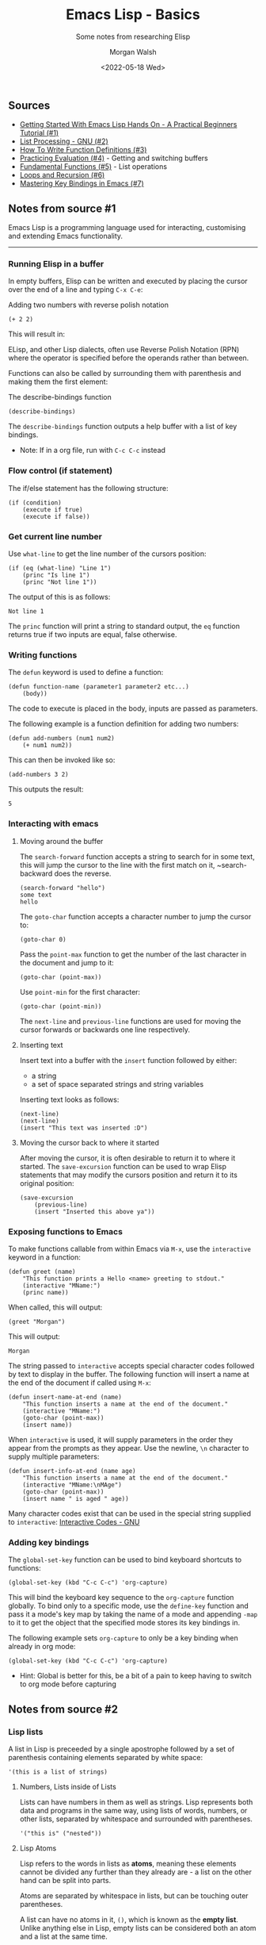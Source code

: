 #+title: Emacs Lisp - Basics
#+date: <2022-05-18 Wed>
#+author: Morgan Walsh
#+description: Some notes from researching Elisp
#+keywords: emacs elisp lisp
#+subtitle: Some notes from researching Elisp

** Sources

- [[https://benwindsorcode.github.io/Getting-Started-With-Emacs-Lisp/][Getting Started With Emacs Lisp Hands On - A Practical Beginners Tutorial (#1)]]
- [[https://www.gnu.org/software/emacs/manual/html_node/eintr/List-Processing.html#List-Processing][List Processing - GNU (#2)]]
- [[https://www.gnu.org/software/emacs/manual/html_node/eintr/Writing-Defuns.html#Writing-Defuns][How To Write Function Definitions (#3)]]
- [[https://www.gnu.org/software/emacs/manual/html_node/eintr/Practicing-Evaluation.html#Practicing-Evaluation][Practicing Evaluation (#4)]] - Getting and switching buffers
- [[https://www.gnu.org/software/emacs/manual/html_node/eintr/car-cdr-_0026-cons.html#car-cdr-_0026-cons][Fundamental Functions (#5)]] - List operations
- [[https://www.gnu.org/software/emacs/manual/html_node/eintr/Loops-_0026-Recursion.html#Loops-_0026-Recursion][Loops and Recursion (#6)]]
- [[https://www.masteringemacs.org/article/mastering-key-bindings-emacs][Mastering Key Bindings in Emacs (#7)]]

** Notes from source #1

Emacs Lisp is a programming language used for interacting, customising and extending Emacs functionality.

--------------------------------

*** Running Elisp in a buffer

In empty buffers, Elisp can be written and executed by placing the cursor over the end of a line and typing ~C-x C-e~:

#+caption: Adding two numbers with reverse polish notation
#+name: add-two-numbers
#+begin_src elisp :results value :exports both :eval yes
  (+ 2 2)
#+end_src

This will result in:

#+results: add-two-numbers

ELisp, and other Lisp dialects, often use Reverse Polish Notation (RPN) where the operator is specified before the operands rather than between.

Functions can also be called by surrounding them with parenthesis and making them the first element:

#+caption: The describe-bindings function
#+name: call-describe-bindings
#+begin_src elisp :exports code :eval no
  (describe-bindings)
#+end_src

The ~describe-bindings~ function outputs a help buffer with a list of key bindings.

- Note: If in a org file, run with ~C-c C-c~ instead

*** Flow control (if statement)

The if/else statement has the following structure:

#+caption if-else statement example
#+begin_src elisp :exports code :eval no
  (if (condition)
      (execute if true)
      (execute if false))
#+end_src

*** Get current line number

Use ~what-line~ to get the line number of the cursors position:

#+caption what-line examples
#+name: what-line-example
#+begin_src elisp :results output :exports both :eval yes
  (if (eq (what-line) "Line 1")
      (princ "Is line 1")
      (princ "Not line 1"))
#+end_src

The output of this is as follows:

#+RESULTS: what-line-example
: Not line 1

The ~princ~ function will print a string to standard output, the ~eq~ function returns true if two inputs are equal, false otherwise.

*** Writing functions

The ~defun~ keyword is used to define a function:

#+caption function declaration example
#+begin_src elisp :exports code :eval no
  (defun function-name (parameter1 parameter2 etc...)
      (body))
#+end_src

The code to execute is placed in the body, inputs are passed as parameters.

The following example is a function definition for adding two numbers:

#+caption A function to add two numbers
#+name: add-two-numbers
#+begin_src elisp :results silent :exports code :eval yes :session basics
  (defun add-numbers (num1 num2)
      (+ num1 num2))
#+end_src

This can then be invoked like so:

#+caption Invoking the add-numbers function
#+name: invoke-add-two-numbers
#+begin_src elisp :results value :exports both :eval yes :session basics
  (add-numbers 3 2)
#+end_src

This outputs the result:

#+results: invoke-add-two-numbers
: 5

*** Interacting with emacs

**** Moving around the buffer

The ~search-forward~ function accepts a string to search for in some text, this will jump the cursor to the line with the first match on it, ~search-backward does the reverse.

#+begin_src elisp :results silent :exports code :eval no-export
  (search-forward "hello")
  some text
  hello
#+end_src

The ~goto-char~ function accepts a character number to jump the cursor to:

#+begin_src elisp :results silent :exports code :eval no-export
  (goto-char 0)
#+end_src

Pass the ~point-max~ function to get the number of the last character in the document and jump to it:

#+begin_src elisp :results silent :exports code :eval no-export
  (goto-char (point-max))
#+end_src

Use ~point-min~ for the first character:

#+begin_src elisp :results silent :exports code :eval no-export
  (goto-char (point-min))
#+end_src

The ~next-line~ and ~previous-line~ functions are used for moving the cursor forwards or backwards one line respectively.

**** Inserting text

Insert text into a buffer with the ~insert~ function followed by either:

- a string
- a set of space separated strings and string variables

Inserting text looks as follows:

#+name: insert-text
#+begin_src elisp :results silent :exports code :eval no-export
  (next-line)
  (next-line)
  (insert "This text was inserted :D")
#+end_src

#+call: insert-text()


**** Moving the cursor back to where it started

After moving the cursor, it is often desirable to return it to where it started. The ~save-excursion~ function can be used to wrap Elisp statements that may modify the cursors position and return it to its original position:

#+begin_src elisp :results silent :exports code :eval no-export
  (save-excursion
      (previous-line)
      (insert "Inserted this above ya")) 
#+end_src

*** Exposing functions to Emacs

To make functions callable from within Emacs via ~M-x~, use the ~interactive~ keyword in a function:

#+name: greet-function
#+begin_src elisp :results silent :exports code :eval yes :session basics
  (defun greet (name)
      "This function prints a Hello <name> greeting to stdout."
      (interactive "MName:")
      (princ name))
#+end_src

When called, this will output:

#+name: greet-call
#+begin_src elisp :results output :exports both :eval yes :session basics
  (greet "Morgan")
#+end_src

This will output:

#+results: greet-call
: Morgan

The string passed to ~interactive~ accepts special character codes followed by text to display in the buffer. The following function will insert a name at the end of the document if called using ~M-x~:

#+name: insert-name-at-end
#+begin_src elisp :results silent :exports code :eval no-export
  (defun insert-name-at-end (name)
      "This function inserts a name at the end of the document."
      (interactive "MName:")
      (goto-char (point-max))
      (insert name))
#+end_src

When ~interactive~ is used, it will supply parameters in the order they appear from the prompts as they appear. Use the newline, ~\n~ character to supply multiple parameters:

#+name: insert-info-at-end
#+begin_src elisp :results silent :exports code :eval no-export
  (defun insert-info-at-end (name age)
      "This function inserts a name at the end of the document."
      (interactive "MName:\nMAge")
      (goto-char (point-max))
      (insert name " is aged " age))
#+end_src

Many character codes exist that can be used in the special string supplied to ~interactive~: [[https://www.gnu.org/software/emacs/manual/html_node/elisp/Interactive-Codes.html][Interactive Codes - GNU]]

*** Adding key bindings

The ~global-set-key~ function can be used to bind keyboard shortcuts to functions:

#+begin_src elisp :results silent :exports code :eval no-export
  (global-set-key (kbd "C-c C-c") 'org-capture)
#+end_src

This will bind the keyboard key sequence to the ~org-capture~ function globally. To bind only to a specific mode, use the ~define-key~ function and pass it a mode's key map by taking the name of a mode and appending ~-map~ to it to get the object that the specified mode stores its key bindings in.

The following example sets ~org-capture~ to only be a key binding when already in org mode:

#+begin_src elisp :results silent :exports code :eval no-export
  (global-set-key (kbd "C-c C-c") 'org-capture)
#+end_src

- Hint: Global is better for this, be a bit of a pain to keep having to switch to org mode before capturing

** Notes from source #2

*** Lisp lists

A list in Lisp is preceeded by a single apostrophe followed by a set of parenthesis containing elements separated by white space:

#+name: simple-list
#+begin_src elisp :results silent :exports code :eval no-export
  '(this is a list of strings)
#+end_src

**** Numbers, Lists inside of Lists

Lists can have numbers in them as well as strings. Lisp represents both data and programs in the same way, using lists of words, numbers, or other lists, separated by whitespace and surrounded with parentheses.

#+name: nested-list
#+begin_src elisp :results silent :exports code :eval no-export
  '("this is" ("nested"))
#+end_src

**** Lisp Atoms

Lisp refers to the words in lists as *atoms*, meaning these elements cannot be divided any further than they already are - a list on the other hand can be split into parts.

Atoms are separated by whitespace in lists, but can be touching outer parentheses.

A list can have no atoms in it, ~()~, which is known as the *empty list*. Unlike anything else in Lisp, empty lists can be considered both an atom and a list at the same time.

- Atoms and lists are called *symbolic expressions* / *s-expressions*, the word /expression/ can refer to either the printed representation, or to the atom or list as is held by the computer internally.
- /form/ is often used as a synonym for expression
- a string inside quotation marks is considered an atom

*** Run a program

A list, without a quotation mark before it, is a ready to run program which can be /evaluated/. The computer does one of three things:

- return the list itself
- send an error message
- treat the first symbol in the list as a command

The *quote*, a single apostrophe before a list, is used to tell Lisp to do nothing with the list. If no quote precedes a list, Lisp will treat the first symbol as a function to execute.

Lisp can also evaluate atoms that are not part of a list as well.

*** Symbol Names and Function Definitions

The first symbol in a list, such as ~+~, acts as a way to locate the definition/set of instructions associated with it.

- A symbol may only have one definition

It is customary in Emacs Lisp to name symbols in a way that identifies which part of Emacs the function belongs to. For example, commands for reading mail start with ~rmail-~.

*** The Lisp Interpreter

The Lisp interpreter will return a list if there is a quote before, or look at the first element in the list to see if it is a function definition to carry out if no quote is before the list.

**** Complications

*Complication 1*: The Lisp interpreter can evaluate symbols which are not quoted, nor with parentheses around them. The interpeter attempts to determine the symbol's value as a /variable/.

*Complication 2*: Some functions are unusual and don't work in the usual way, these are known as *special forms* and are used for special jobs like defining a function.

*Macros* are another construct alongside special forms, macros translate a Lisp expression into another expression to be evaluated in place of the original expression.

- ~if~ is a special form, ~when~ is a macro, ~defun~ was a special form in early versions of Emacs, but is a macro in later versions

*Complication 3*: If the function a Lisp interpreter is looking at is not a special form and is part of a list, the Lisp interpreter looks to see if there is a nested list. If there is, the interpreter figures out what to do with the nested list and then works on the outer list.

If no nested lists are present in a list, the interpreter works from left to right, one expression to the next.

*** Evaluation

*Evaluation* is the process through which the Lisp interpreter executes an expression.

-------------------------

**** How the Lisp Interpreter Acts

In most normal circumstances, the Lisp interpreter returns a value produced by evaluating an expression. It may also produce instead:

- error messages
- an infinite loop
- etc...

As well as returning a value, a *side effect* may occur such as moving the cursor or copying a file.

#+caption: https://www.gnu.org/software/emacs/manual/html_node/eintr/How-the-Interpreter-Acts.html
#+begin_quote
In summary, evaluating a symbolic expression most commonly causes the Lisp interpreter to return a value and perhaps carry out a side effect; or else produce an error. 
#+end_quote

**** Evaluating inner lists

When a inner list is present, the value returned by it can be used as information when the outer list is evaluated - this is why inner expressions are evaluated before outer expressions:

#+name: simple-math
#+begin_src elisp :results value :exports both :eval yes
  (+ 2 (* 3 3))
#+end_src

Running this s-expression will result in the inner expression, ~3 * 3~, being executed first with its result passed to the addition operation resulting in the value of:

#+results: simple-math
: 11

When ~C-x C-e~ is ran, it executes ~eval-last-sexp~ to evaluate the last symbol expression.

- ~sexp~ abbreviates symbol expression
- ~eval~ is an abbreviation for evaluate

  
*** Variables

A symbol can have a value attached to instead of a function definition as well. The value of a symbol can be any expression in Lisp, such as a symbol, number, list or string.

- A symbol may have both a function definition and a value attached to it at the same time, or just one or the other.

**** Setting the value of a variable

[[https://www.gnu.org/software/emacs/manual/html_node/eintr/set-_0026-setq.html]]

The function ~set~ or the special form ~setq~ can be used to set variables, ~let~ can also be used. This process is known as a binding a variable to a value.

***** Using ~set~

To set a variable, write ~set~ followed by two quoted arguments unless you want the symbol name and its value to be evaluated:

#+name: set-example
#+begin_src elisp :results output :exports both :eval yes
  (set 'ingredients '(rice chicken eggs peppers))
  (set 'name 'fred)

  (princ ingredients)
  (princ "\n")
  (princ name)
#+end_src

This would output:

#+RESULTS: set-example
: (rice chicken eggs peppers)
: fred

***** Using ~setq~

With ~set~, the first argument must almost alway be quoted unless it evaluates to a string. The special form ~setq~ is designed to handle the common combination of ~set~ and a quoted first argument - ~setq~ quotes the first argument automatically :)

~setq~ can also be used to set several variables in one expression:

#+name: setq-example
#+begin_src elisp :results output :exports both :eval yes
  (setq name 'Morgan)
  (setq age '23
        likes 'Pizza)

  (princ "Name: ")
  (princ name)
  (princ "\n")
  (princ "Age: ")5
  (princ age)
#+end_src

This would output:

#+RESULTS: setq-example
: Name: Morgan
: Age: 23

*** Arguments

Inputs passed to a function are known as its *arguments*, these arguments are atoms or lists and the values returned (outputs) may also be atoms or lists.

**** Arguments' Data Types

The type of data passed to a function matter, ~+~ for example requires numbers.

~concat~ is used to link two or more strings of text together:

#+name: concat example
#+begin_src elisp :results value :exports both :eval yes
  (setq name "Bob")
  (concat "Hello " name)
#+end_src

This will concatenate the two strings together:

#+RESULTS: concat example
: Hello Bob

~substring~ accepts a string and numbers as input, returning a substring of its first argument:

- the first argument takes a string
- the second and third take numbers indicating the beginning (inclusive) and end (exclusive) of the substring

For example:

#+name: substring-example
#+begin_src elisp :results value :exports both :eval yes
  (substring "Morgan" 0 4)
#+end_src

would output:

#+RESULTS: substring-example
: Morg

It is important to remember that computers are zero-based in most forms of counting, this includes the positions of characters in a string.

**** An argument as the Value of a Variable or List

Arguments can also be symbols that return values when evaluated. Arguments can also be a list that returns a value when it is evaluated. The following example demonstrates using a list as input to the ~concat~ function:

#+name: list-as-argument-example
#+begin_src elisp :results value :exports both :eval yes
  (defun author ()
      "Morgan Walsh")

  (defun age ()
      (23))

  (concat "Written by " (author) ", aged " (number-to-string age) ".")
#+end_src

In this block, we specify two lists which make calls to functions. Below is the output:

#+RESULTS: list-as-argument-example
: Written by Morgan Walsh, aged 23.

**** Variable Number of Arguments

Some functions can take a variable number of arguments, ~concat~, ~+~, and ~*~ being some of them.

**** The ~message~ function

The ~message~ function takes a variable number of arguments and sends messages in the echo area:

#+name: message-example
#+begin_src elisp :results value :exports both :eval yes
  (message "Hello reader")
#+end_src

This will output:

#+RESULTS: message-example
: Hello reader

A format specifier can be specified to insert arguments into a string:

#+name: format-specifier-example
#+begin_src elisp :results value :exports both :eval yes
  (setq name "Morgan")
  (message "Hello %s" name)
#+end_src

This will output:

#+RESULTS: format-specifier-example
: Hello Morgan

The ~%s~ specifier can be used to print numbers as well, ~%d~ will only print numbers left of the decimal point (whole numbers).
